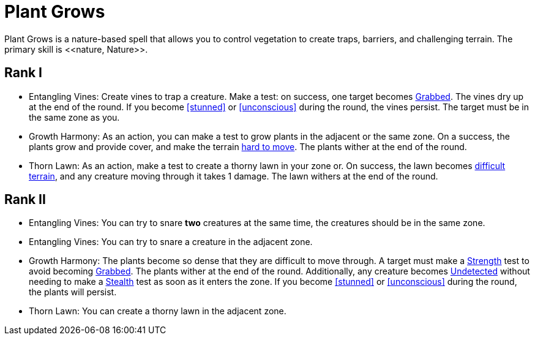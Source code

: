 [[plant-grows]]
= Plant Grows
Plant Grows is a nature-based spell that allows you to control vegetation to create traps, barriers, and challenging terrain. The primary skill is <<nature, Nature>>.

== Rank I
- [[entangling-vines]]Entangling Vines: Create vines to trap a creature. Make a test: on success, one target becomes <<grabbed, Grabbed>>. The vines dry up at the end of the round. If you become <<stunned>> or <<unconscious>> during the round, the vines persist. The target must be in the same zone as you.
- [[growth-harmony]]Growth Harmony: As an action, you can make a test to grow plants in the adjacent or the same zone. On a success, the plants grow and provide cover, and make the terrain <<hard-to-move, hard to move>>. The plants wither at the end of the round.
- [[thorn-lawn]]Thorn Lawn: As an action, make a test to create a thorny lawn in your zone or. On success, the lawn becomes <<difficult-terrain, difficult terrain>>, and any creature moving through it takes 1 damage. The lawn withers at the end of the round.

== Rank II
- Entangling Vines: You can try to snare *two* creatures at the same time, the creatures should be in the same zone.
- Entangling Vines: You can try to snare a creature in the adjacent zone.
- Growth Harmony: The plants become so dense that they are difficult to move through. A target must make a <<strength, Strength>> test to avoid becoming <<grabbed, Grabbed>>. The plants wither at the end of the round. Additionally, any creature becomes <<undetected, Undetected>> without needing to make a <<stealth, Stealth>> test as soon as it enters the zone. If you become <<stunned>> or <<unconscious>> during the round, the plants will persist.
- Thorn Lawn: You can create a thorny lawn in the adjacent zone.
